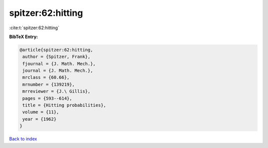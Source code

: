 spitzer:62:hitting
==================

:cite:t:`spitzer:62:hitting`

**BibTeX Entry:**

.. code-block:: bibtex

   @article{spitzer:62:hitting,
    author = {Spitzer, Frank},
    fjournal = {J. Math. Mech.},
    journal = {J. Math. Mech.},
    mrclass = {60.66},
    mrnumber = {139219},
    mrreviewer = {J.\ Gillis},
    pages = {593--614},
    title = {Hitting probabilities},
    volume = {11},
    year = {1962}
   }

`Back to index <../By-Cite-Keys.html>`__
